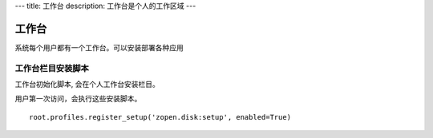 ---
title: 工作台
description: 工作台是个人的工作区域
---

=========
工作台
=========

系统每个用户都有一个工作台。可以安装部署各种应用

工作台栏目安装脚本
=====================
工作台初始化脚本, 会在个人工作台安装栏目。

用户第一次访问，会执行这些安装脚本。

::

   root.profiles.register_setup('zopen.disk:setup', enabled=True)


